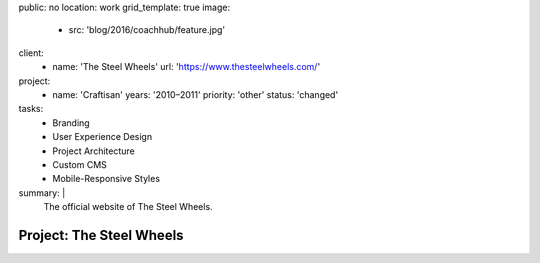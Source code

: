 public: no
location: work
grid_template: true
image:
  - src: 'blog/2016/coachhub/feature.jpg'
client:
  - name: 'The Steel Wheels'
    url: 'https://www.thesteelwheels.com/'
project:
  - name: 'Craftisan'
    years: '2010–2011'
    priority: 'other'
    status: 'changed'
tasks:
  - Branding
  - User Experience Design
  - Project Architecture
  - Custom CMS
  - Mobile-Responsive Styles
summary: |
  The official website of The Steel Wheels.


Project: The Steel Wheels
=========================
